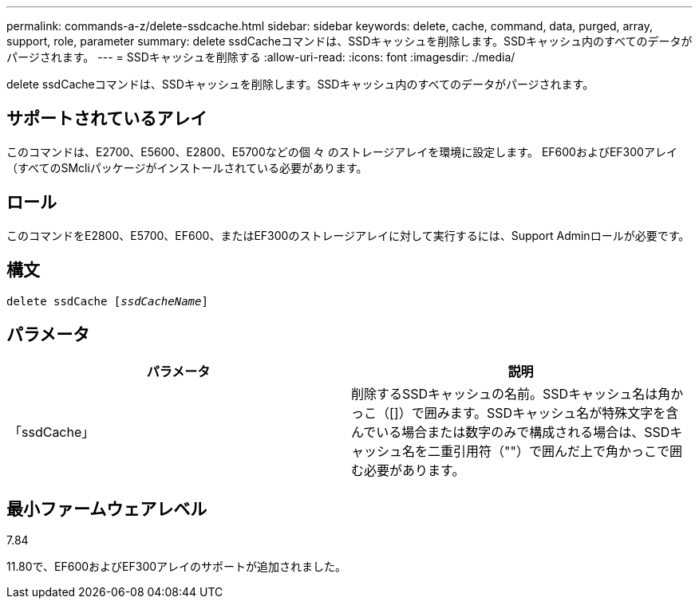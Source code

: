 ---
permalink: commands-a-z/delete-ssdcache.html 
sidebar: sidebar 
keywords: delete, cache, command, data, purged, array, support, role, parameter 
summary: delete ssdCacheコマンドは、SSDキャッシュを削除します。SSDキャッシュ内のすべてのデータがパージされます。 
---
= SSDキャッシュを削除する
:allow-uri-read: 
:icons: font
:imagesdir: ./media/


[role="lead"]
delete ssdCacheコマンドは、SSDキャッシュを削除します。SSDキャッシュ内のすべてのデータがパージされます。



== サポートされているアレイ

このコマンドは、E2700、E5600、E2800、E5700などの個 々 のストレージアレイを環境に設定します。 EF600およびEF300アレイ（すべてのSMcliパッケージがインストールされている必要があります。



== ロール

このコマンドをE2800、E5700、EF600、またはEF300のストレージアレイに対して実行するには、Support Adminロールが必要です。



== 構文

[listing, subs="+macros"]
----
pass:quotes[delete ssdCache [_ssdCacheName_]]
----


== パラメータ

[cols="2*"]
|===
| パラメータ | 説明 


 a| 
「ssdCache」
 a| 
削除するSSDキャッシュの名前。SSDキャッシュ名は角かっこ（[]）で囲みます。SSDキャッシュ名が特殊文字を含んでいる場合または数字のみで構成される場合は、SSDキャッシュ名を二重引用符（""）で囲んだ上で角かっこで囲む必要があります。

|===


== 最小ファームウェアレベル

7.84

11.80で、EF600およびEF300アレイのサポートが追加されました。
